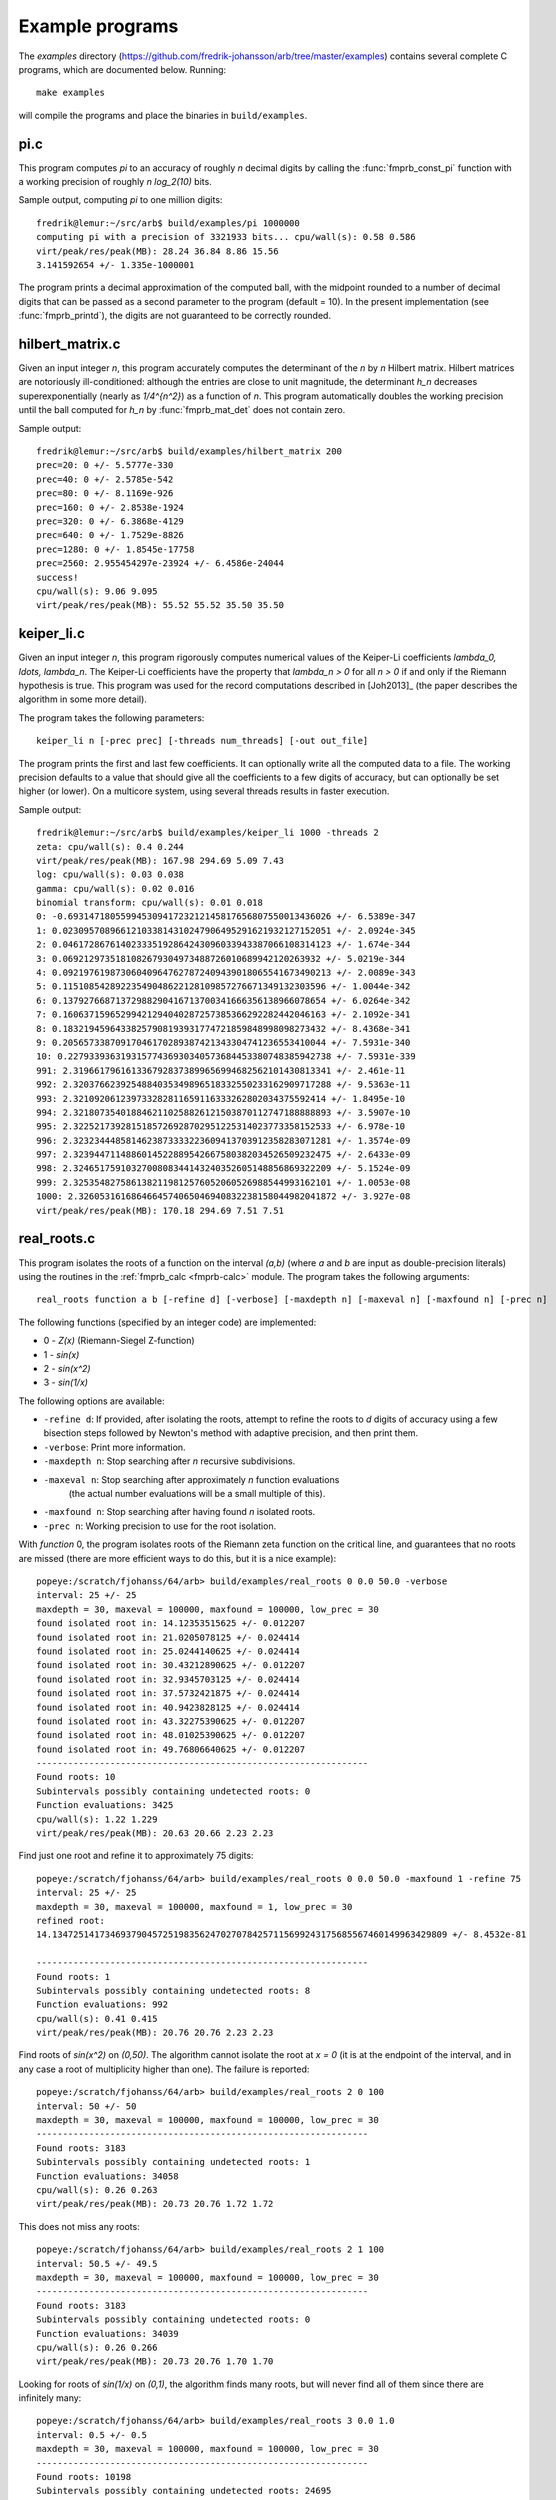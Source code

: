 .. _examples:

Example programs
===============================================================================

The *examples* directory
(https://github.com/fredrik-johansson/arb/tree/master/examples)
contains several complete C programs, which are documented below. Running::

    make examples

will compile the programs and place the binaries in ``build/examples``.

pi.c
-------------------------------------------------------------------------------

This program computes `\pi` to an accuracy of roughly *n* decimal digits
by calling the :func:`fmprb_const_pi` function with a
working precision of roughly `n \log_2(10)` bits.

Sample output, computing `\pi` to one million digits::

    fredrik@lemur:~/src/arb$ build/examples/pi 1000000
    computing pi with a precision of 3321933 bits... cpu/wall(s): 0.58 0.586
    virt/peak/res/peak(MB): 28.24 36.84 8.86 15.56
    3.141592654 +/- 1.335e-1000001

The program prints a decimal approximation of the computed ball,
with the midpoint rounded to a number of decimal digits that can be
passed as a second parameter to the program (default = 10).
In the present implementation (see :func:`fmprb_printd`), the
digits are not guaranteed to be correctly rounded.

hilbert_matrix.c
-------------------------------------------------------------------------------

Given an input integer *n*, this program accurately computes the
determinant of the *n* by *n* Hilbert matrix.
Hilbert matrices are notoriously ill-conditioned: although the
entries are close to unit magnitude, the determinant `h_n`
decreases superexponentially (nearly as `1/4^{n^2}`) as
a function of *n*.
This program automatically doubles the working precision
until the ball computed for `h_n` by :func:`fmprb_mat_det`
does not contain zero.

Sample output::

    fredrik@lemur:~/src/arb$ build/examples/hilbert_matrix 200
    prec=20: 0 +/- 5.5777e-330
    prec=40: 0 +/- 2.5785e-542
    prec=80: 0 +/- 8.1169e-926
    prec=160: 0 +/- 2.8538e-1924
    prec=320: 0 +/- 6.3868e-4129
    prec=640: 0 +/- 1.7529e-8826
    prec=1280: 0 +/- 1.8545e-17758
    prec=2560: 2.955454297e-23924 +/- 6.4586e-24044
    success!
    cpu/wall(s): 9.06 9.095
    virt/peak/res/peak(MB): 55.52 55.52 35.50 35.50

keiper_li.c
-------------------------------------------------------------------------------

Given an input integer *n*, this program rigorously computes numerical
values of the Keiper-Li coefficients
`\lambda_0, \ldots, \lambda_n`. The Keiper-Li coefficients
have the property that `\lambda_n > 0` for all `n > 0` if and only if the
Riemann hypothesis is true. This program was used for the record
computations described in [Joh2013]_ (the paper describes
the algorithm in some more detail).

The program takes the following parameters::

    keiper_li n [-prec prec] [-threads num_threads] [-out out_file]

The program prints the first and last few coefficients. It can optionally
write all the computed data to a file. The working precision defaults
to a value that should give all the coefficients to a few digits of
accuracy, but can optionally be set higher (or lower).
On a multicore system, using several threads results in faster
execution.

Sample output::

    fredrik@lemur:~/src/arb$ build/examples/keiper_li 1000 -threads 2
    zeta: cpu/wall(s): 0.4 0.244
    virt/peak/res/peak(MB): 167.98 294.69 5.09 7.43
    log: cpu/wall(s): 0.03 0.038
    gamma: cpu/wall(s): 0.02 0.016
    binomial transform: cpu/wall(s): 0.01 0.018
    0: -0.69314718055994530941723212145817656807550013436026 +/- 6.5389e-347
    1: 0.023095708966121033814310247906495291621932127152051 +/- 2.0924e-345
    2: 0.046172867614023335192864243096033943387066108314123 +/- 1.674e-344
    3: 0.0692129735181082679304973488726010689942120263932 +/- 5.0219e-344
    4: 0.092197619873060409647627872409439018065541673490213 +/- 2.0089e-343
    5: 0.11510854289223549048622128109857276671349132303596 +/- 1.0044e-342
    6: 0.13792766871372988290416713700341666356138966078654 +/- 6.0264e-342
    7: 0.16063715965299421294040287257385366292282442046163 +/- 2.1092e-341
    8: 0.18321945964338257908193931774721859848998098273432 +/- 8.4368e-341
    9: 0.20565733870917046170289387421343304741236553410044 +/- 7.5931e-340
    10: 0.22793393631931577436930340573684453380748385942738 +/- 7.5931e-339
    991: 2.3196617961613367928373899656994682562101430813341 +/- 2.461e-11
    992: 2.3203766239254884035349896518332550233162909717288 +/- 9.5363e-11
    993: 2.321092061239733282811659116333262802034375592414 +/- 1.8495e-10
    994: 2.3218073540188462110258826121503870112747188888893 +/- 3.5907e-10
    995: 2.3225217392815185726928702951225314023773358152533 +/- 6.978e-10
    996: 2.3232344485814623873333223609413703912358283071281 +/- 1.3574e-09
    997: 2.3239447114886014522889542667580382034526509232475 +/- 2.6433e-09
    998: 2.3246517591032700808344143240352605148856869322209 +/- 5.1524e-09
    999: 2.3253548275861382119812576052060526988544993162101 +/- 1.0053e-08
    1000: 2.3260531616864664574065046940832238158044982041872 +/- 3.927e-08
    virt/peak/res/peak(MB): 170.18 294.69 7.51 7.51


real_roots.c
-------------------------------------------------------------------------------

This program isolates the roots of a function on the interval `(a,b)`
(where *a* and *b* are input as double-precision literals)
using the routines in the :ref:`fmprb_calc <fmprb-calc>` module.
The program takes the following arguments::

    real_roots function a b [-refine d] [-verbose] [-maxdepth n] [-maxeval n] [-maxfound n] [-prec n]

The following functions (specified by an integer code) are implemented:

* 0 - `Z(x)` (Riemann-Siegel Z-function)
* 1 - `\sin(x)`
* 2 - `\sin(x^2)`
* 3 - `\sin(1/x)`

The following options are available:

* ``-refine d``: If provided, after isolating the roots, attempt to refine
  the roots to *d* digits of accuracy using a few bisection steps followed
  by Newton's method with adaptive precision, and then print them.

* ``-verbose``: Print more information.

* ``-maxdepth n``: Stop searching after *n* recursive subdivisions.

* ``-maxeval n``: Stop searching after approximately *n* function evaluations
   (the actual number evaluations will be a small multiple of this).

* ``-maxfound n``: Stop searching after having found *n* isolated roots.

* ``-prec n``: Working precision to use for the root isolation.

With *function* 0, the program isolates roots of the Riemann zeta function
on the critical line, and guarantees that no roots are missed
(there are more efficient ways to do this, but it is a nice example)::

    popeye:/scratch/fjohanss/64/arb> build/examples/real_roots 0 0.0 50.0 -verbose
    interval: 25 +/- 25
    maxdepth = 30, maxeval = 100000, maxfound = 100000, low_prec = 30
    found isolated root in: 14.12353515625 +/- 0.012207
    found isolated root in: 21.0205078125 +/- 0.024414
    found isolated root in: 25.0244140625 +/- 0.024414
    found isolated root in: 30.43212890625 +/- 0.012207
    found isolated root in: 32.9345703125 +/- 0.024414
    found isolated root in: 37.5732421875 +/- 0.024414
    found isolated root in: 40.9423828125 +/- 0.024414
    found isolated root in: 43.32275390625 +/- 0.012207
    found isolated root in: 48.01025390625 +/- 0.012207
    found isolated root in: 49.76806640625 +/- 0.012207
    ---------------------------------------------------------------
    Found roots: 10
    Subintervals possibly containing undetected roots: 0
    Function evaluations: 3425
    cpu/wall(s): 1.22 1.229
    virt/peak/res/peak(MB): 20.63 20.66 2.23 2.23

Find just one root and refine it to approximately 75 digits::

    popeye:/scratch/fjohanss/64/arb> build/examples/real_roots 0 0.0 50.0 -maxfound 1 -refine 75
    interval: 25 +/- 25
    maxdepth = 30, maxeval = 100000, maxfound = 1, low_prec = 30
    refined root:
    14.134725141734693790457251983562470270784257115699243175685567460149963429809 +/- 8.4532e-81

    ---------------------------------------------------------------
    Found roots: 1
    Subintervals possibly containing undetected roots: 8
    Function evaluations: 992
    cpu/wall(s): 0.41 0.415
    virt/peak/res/peak(MB): 20.76 20.76 2.23 2.23

Find roots of `\sin(x^2)` on `(0,50)`. The algorithm cannot isolate
the root at `x = 0` (it is at the endpoint of the interval, and in any
case a root of multiplicity higher than one). The failure is reported::

    popeye:/scratch/fjohanss/64/arb> build/examples/real_roots 2 0 100
    interval: 50 +/- 50
    maxdepth = 30, maxeval = 100000, maxfound = 100000, low_prec = 30
    ---------------------------------------------------------------
    Found roots: 3183
    Subintervals possibly containing undetected roots: 1
    Function evaluations: 34058
    cpu/wall(s): 0.26 0.263
    virt/peak/res/peak(MB): 20.73 20.76 1.72 1.72

This does not miss any roots::

    popeye:/scratch/fjohanss/64/arb> build/examples/real_roots 2 1 100
    interval: 50.5 +/- 49.5
    maxdepth = 30, maxeval = 100000, maxfound = 100000, low_prec = 30
    ---------------------------------------------------------------
    Found roots: 3183
    Subintervals possibly containing undetected roots: 0
    Function evaluations: 34039
    cpu/wall(s): 0.26 0.266
    virt/peak/res/peak(MB): 20.73 20.76 1.70 1.70

Looking for roots of `\sin(1/x)` on `(0,1)`, the algorithm finds many roots,
but will never find all of them since there are infinitely many::

    popeye:/scratch/fjohanss/64/arb> build/examples/real_roots 3 0.0 1.0
    interval: 0.5 +/- 0.5
    maxdepth = 30, maxeval = 100000, maxfound = 100000, low_prec = 30
    ---------------------------------------------------------------
    Found roots: 10198
    Subintervals possibly containing undetected roots: 24695
    Function evaluations: 202587
    cpu/wall(s): 1.73 1.731
    virt/peak/res/peak(MB): 21.84 22.89 2.76 2.76

Remark: the program always computes rigorous containing intervals
for the roots, but the accuracy after refinement could be less than *d* digits.

